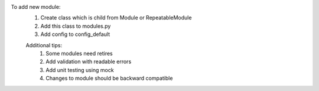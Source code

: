 To add new module:
    1. Create class which is child from Module or RepeatableModule
    2. Add this class to modules.py
    3. Add config to config_default

    Additional tips:
        1. Some modules need retires
        2. Add validation with readable errors
        3. Add unit testing using mock
        4. Changes to module should be backward compatible